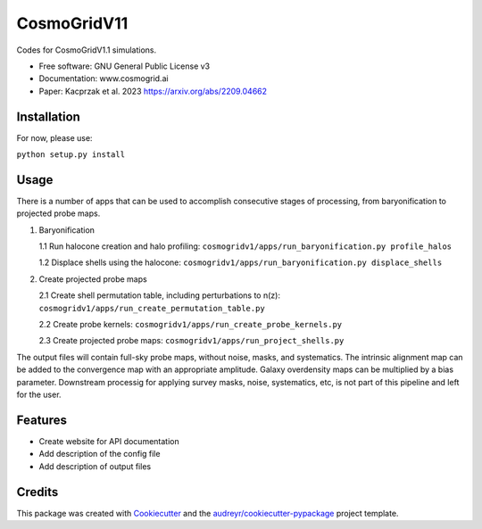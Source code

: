 ============
CosmoGridV11
============

.. image:: https://img.shields.io/pypi/v/cosmogridv11.svg
        :target: https://pypi.python.org/pypi/cosmogridv11

.. image:: https://img.shields.io/travis/tomaszkacprzak/cosmogridv11.svg
        :target: https://travis-ci.com/tomaszkacprzak/cosmogridv11

.. image:: https://readthedocs.org/projects/cosmogridv11/badge/?version=latest
        :target: https://cosmogridv11.readthedocs.io/en/latest/?version=latest
        :alt: Documentation Status

 


Codes for CosmoGridV1.1 simulations.

* Free software: GNU General Public License v3
* Documentation: www.cosmogrid.ai 
* Paper: Kacprzak et al. 2023 https://arxiv.org/abs/2209.04662


Installation
------------

For now, please use:

``python setup.py install``



Usage
-----

There is a number of apps that can be used to accomplish consecutive stages of processing, from baryonification to projected probe maps.

1)  Baryonification      

    1.1 Run halocone creation and halo profiling:  ``cosmogridv1/apps/run_baryonification.py profile_halos``     

    1.2 Displace shells using the halocone: ``cosmogridv1/apps/run_baryonification.py displace_shells``     

2)  Create projected probe maps      

    2.1 Create shell permutation table, including perturbations to n(z): ``cosmogridv1/apps/run_create_permutation_table.py``      

    2.2 Create probe kernels: ``cosmogridv1/apps/run_create_probe_kernels.py``      

    2.3 Create projected probe maps: ``cosmogridv1/apps/run_project_shells.py``      

The output files will contain full-sky probe maps, without noise, masks, and systematics.
The intrinsic alignment map can be added to the convergence map with an appropriate amplitude.
Galaxy overdensity maps can be multiplied by a bias parameter.
Downstream processig for applying survey masks, noise, systematics, etc, is not part of this pipeline and left for the user.





Features
--------

* Create website for API documentation 
* Add description of the config file
* Add description of output files

Credits
-------

This package was created with Cookiecutter_ and the `audreyr/cookiecutter-pypackage`_ project template.

.. _Cookiecutter: https://github.com/audreyr/cookiecutter
.. _`audreyr/cookiecutter-pypackage`: https://github.com/audreyr/cookiecutter-pypackage

